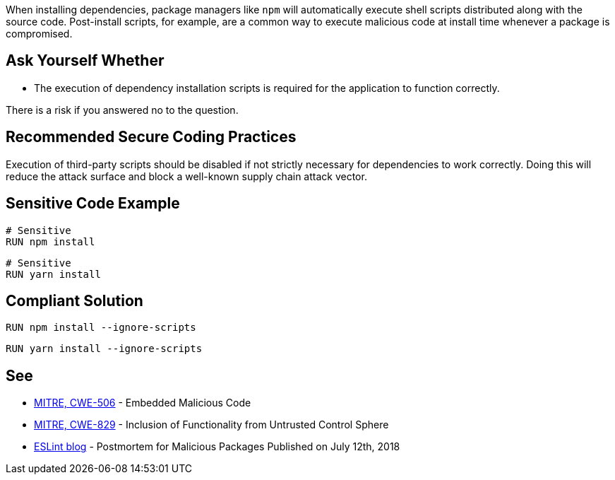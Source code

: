 When installing dependencies, package managers like ``++npm++`` will
automatically execute shell scripts distributed along with the source code.
Post-install scripts, for example, are a common way to execute malicious code
at install time whenever a package is compromised.


== Ask Yourself Whether

* The execution of dependency installation scripts is required for the application to function correctly.

There is a risk if you answered no to the question.


== Recommended Secure Coding Practices

Execution of third-party scripts should be disabled if not strictly necessary
for dependencies to work correctly.
Doing this will reduce the attack surface and block a well-known supply chain
attack vector.


== Sensitive Code Example

[source,docker]
----
# Sensitive
RUN npm install
----

[source,docker]
----
# Sensitive
RUN yarn install
----

== Compliant Solution

[source,docker]
----
RUN npm install --ignore-scripts
----

[source,docker]
----
RUN yarn install --ignore-scripts
----

== See

* https://cwe.mitre.org/data/definitions/506[MITRE, CWE-506] - Embedded Malicious Code
* https://cwe.mitre.org/data/definitions/829[MITRE, CWE-829] - Inclusion of Functionality from Untrusted Control Sphere
* https://eslint.org/blog/2018/07/postmortem-for-malicious-package-publishes/[ESLint blog] - Postmortem for Malicious Packages Published on July 12th, 2018


ifdef::env-github,rspecator-view[]

'''
== Implementation Specification
(visible only on this page)

=== Message

* Omitting `--ignore-scripts` can lead to the execution of shell scripts. Make sure it is safe here.

=== Highlighting

Highlight the command and the subcommand, if the latter is present.

'''

endif::env-github,rspecator-view[]

